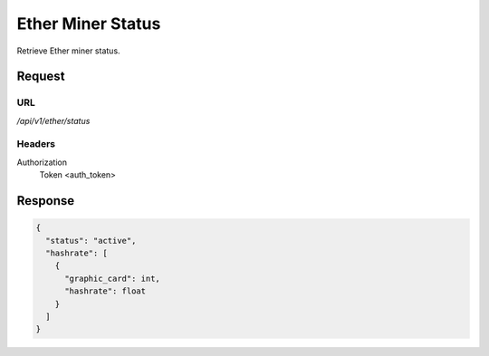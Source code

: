 ..
    Barrenero, a set of services and tools for effective mining cryptocurrencies.
    Copyright (C) 2017  José Antonio Perdiguero López

    This program is free software: you can redistribute it and/or modify
    it under the terms of the GNU General Public License as published by
    the Free Software Foundation, either version 3 of the License, or
    (at your option) any later version.

    This program is distributed in the hope that it will be useful,
    but WITHOUT ANY WARRANTY; without even the implied warranty of
    MERCHANTABILITY or FITNESS FOR A PARTICULAR PURPOSE.  See the
    GNU General Public License for more details.

    You should have received a copy of the GNU General Public License
    along with this program.  If not, see <https://www.gnu.org/licenses/>.

Ether Miner Status
==================

Retrieve Ether miner status.

Request
-------

URL
^^^

`/api/v1/ether/status`

Headers
^^^^^^^

Authorization
    Token <auth_token>

Response
--------

.. code:: javascript

    {
      "status": "active",
      "hashrate": [
        {
          "graphic_card": int,
          "hashrate": float
        }
      ]
    }
